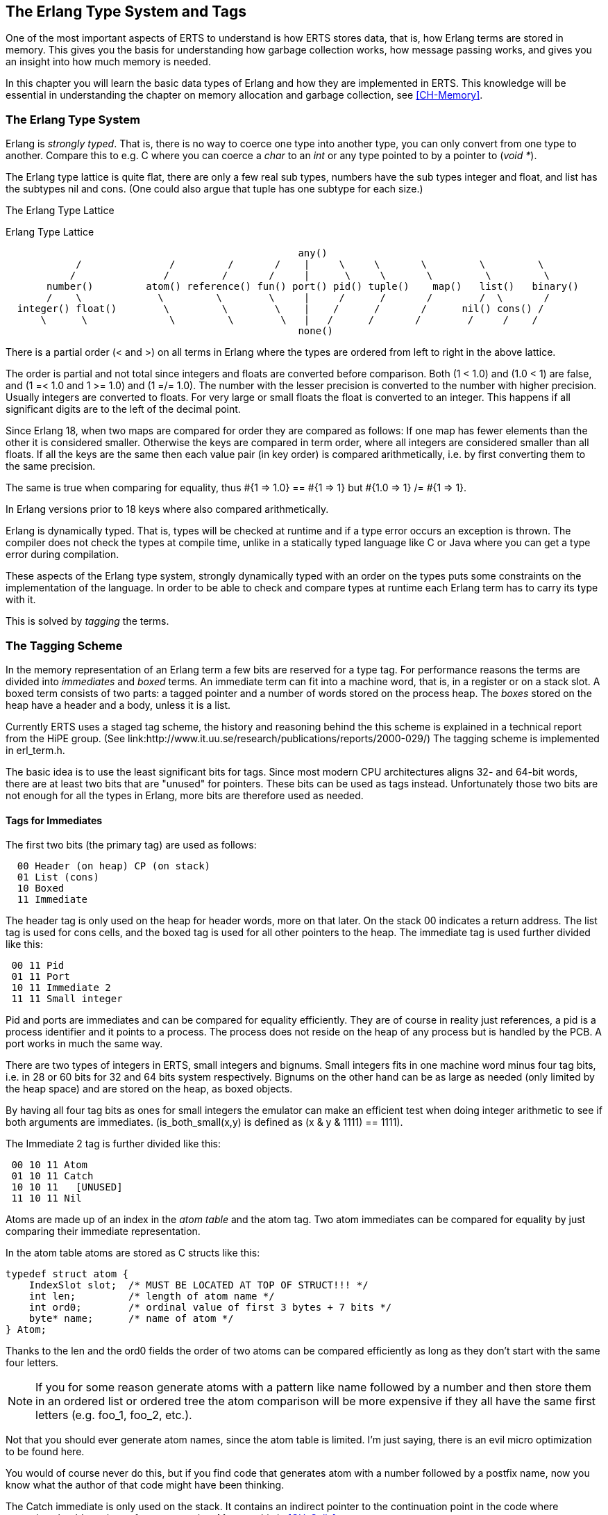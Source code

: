 [[CH-TypeSystem]]
== The Erlang Type System and Tags

One of the most important aspects of ERTS to understand is how ERTS
stores data, that is, how Erlang terms are stored in memory. This
gives you the basis for understanding how garbage collection works,
how message passing works, and gives you an insight into how much
memory is needed.

In this chapter you will learn the basic data types of Erlang and
how they are implemented in ERTS. This knowledge will be essential
in understanding the chapter on memory allocation and garbage
collection, see xref:CH-Memory[].

=== The Erlang Type System

Erlang is _strongly typed_. That is, there is no way to coerce one
type into another type, you can only convert from one type to another.
Compare this to e.g. C where you can coerce a _char_ to an _int_ or
any type pointed to by a pointer to (_void *_).

The Erlang type lattice is quite flat, there are only a few real sub
types, numbers have the sub types integer and float, and list has the
subtypes nil and cons. (One could also argue that tuple has one
subtype for each size.)

The Erlang Type Lattice

[[erlang_type_lattice]]
.Erlang Type Lattice
[shaape]
----

                                                  any()
            /               /         /       /    |     \     \       \         \         \
           /               /         /       /     |      \     \       \         \         \
       number()         atom() reference() fun() port() pid() tuple()    map()   list()   binary()
       /    \             \         \        \     |     /      /       /        /  \       /
  integer() float()        \         \        \    |    /      /       /      nil() cons() /
      \      \              \         \        \   |   /      /       /        /     /    /
                                                  none()

----

There is a partial order (< and >) on all terms in Erlang where the
types are ordered from left to right in the above lattice.

The order is partial and not total since integers and floats
are converted before comparison. Both (1 < 1.0) and (1.0 < 1) are
false, and (1 =< 1.0 and 1 >= 1.0) and (1 =/= 1.0). The number with
the lesser precision is converted to the number with higher precision.
Usually integers are converted to floats. For very large or small
floats the float is converted to an integer. This happens if all
significant digits are to the left of the decimal point.

Since Erlang 18, when two maps are compared for order they are
compared as follows: If one map has fewer elements than the other it
is considered smaller. Otherwise the keys are compared in term order,
where all integers are considered smaller than all floats. If all the
keys are the same then each value pair (in key order) is compared
arithmetically, i.e. by first converting them to the same precision.

The same is true when comparing for equality, thus #{1 => 1.0} == #{1 => 1} but #{1.0 => 1} /= #{1 => 1}.

In Erlang versions prior to 18 keys where also compared
arithmetically.

Erlang is dynamically typed. That is, types will be checked at
runtime and if a type error occurs an exception is thrown. The
compiler does not check the types at compile time, unlike in a
statically typed language like C or Java where you can get a
type error during compilation.

These aspects of the Erlang type system, strongly dynamically typed
with an order on the types puts some constraints on the implementation
of the language. In order to be able to check and compare types at
runtime each Erlang term has to carry its type with it.

This is solved by _tagging_ the terms.

=== The Tagging Scheme

In the memory representation of an Erlang term a few bits are reserved
for a type tag. For performance reasons the terms are divided into
_immediates_ and _boxed_ terms. An immediate term can fit into a
machine word, that is, in a register or on a stack slot. A boxed term
consists of two parts: a tagged pointer and a number of words stored
on the process heap. The _boxes_ stored on the heap have a header and
a body, unless it is a list.

Currently ERTS uses a staged tag scheme, the history and reasoning
behind the this scheme is explained in a technical report from the
HiPE group. (See
link:http://www.it.uu.se/research/publications/reports/2000-029/)
The tagging scheme is implemented in +erl_term.h+.

The basic idea is to use the least significant bits for tags. Since
most modern CPU architectures aligns 32- and 64-bit words, there are at
least two bits that are "unused" for pointers. These bits can be
used as tags instead. Unfortunately those two bits are not enough
for all the types in Erlang, more bits are therefore used as needed.

==== Tags for Immediates

The first two bits (the primary tag) are used as follows:

----
  00 Header (on heap) CP (on stack)
  01 List (cons)
  10 Boxed
  11 Immediate
----

The header tag is only used on the heap for header words, more on that later.
On the stack 00 indicates a return address.
The list tag is used for cons cells, and the boxed tag is used for all other
pointers to the heap. The immediate tag is used further divided like this:

----
 00 11 Pid
 01 11 Port
 10 11 Immediate 2
 11 11 Small integer
----

Pid and ports are immediates and can be compared for equality
efficiently. They are of course in reality just references, a pid
is a process identifier and it points to a process. The process does
not reside on the heap of any process but is handled by the PCB.
A port works in much the same way.

//  (MORE ON THIS REF!)

There are two types of integers in ERTS, small integers and
bignums. Small integers fits in one machine word minus four tag bits,
i.e. in 28 or 60 bits for 32 and 64 bits system respectively. Bignums
on the other hand can be as large as needed (only limited by the heap
space) and are stored on the heap, as boxed objects.

By having all four tag bits as ones for small integers the emulator
can make an efficient test when doing integer arithmetic to see if
both arguments are immediates. (+is_both_small(x,y)+ is defined as 
+(x & y & 1111) == 1111+).

The Immediate 2 tag is further divided like this:

----
 00 10 11 Atom
 01 10 11 Catch
 10 10 11   [UNUSED]
 11 10 11 Nil
----

Atoms are made up of an index in the _atom table_ and the atom tag.
Two atom immediates can be compared for equality by just comparing
their immediate representation.

In the atom table atoms are stored as C structs like this:

----
typedef struct atom {
    IndexSlot slot;  /* MUST BE LOCATED AT TOP OF STRUCT!!! */
    int len;         /* length of atom name */
    int ord0;        /* ordinal value of first 3 bytes + 7 bits */
    byte* name;      /* name of atom */
} Atom;
----

Thanks to the +len+ and the +ord0+ fields the order of two atoms can
be compared efficiently as long as they don't start with the same four
letters.

****

NOTE: If you for some reason generate atoms with a pattern like name
followed by a number and then store them in an ordered list or ordered
tree the atom comparison will be more expensive if they all have the
same first letters (e.g. foo_1, foo_2, etc.).

Not that you should ever generate atom names, since the atom table is
limited. I'm just saying, there is an evil micro optimization to be
found here.

You would of course never do this, but if you find code that generates
atom with a number followed by a postfix name, now you know what the
author of that code might have been thinking.

****

The Catch immediate is only used on the stack. It contains an indirect
pointer to the continuation point in the code where execution should
continue after an exception. More on this in xref:CH-Calls[].

The Nil tag is used for the empty list (nil or +[]+). The rest of the
word is filled with ones.


==== Tags for Boxed Terms

Erlang terms stored on the heap uses several machine words. Lists, or
cons cells, are just two consecutive words on the heap. The head and
the tail (or car and cdr as they are called in lisp and some places in
the ERTS code).

A string in Erlang is just a list of integers representing
characters. In releases prior to Erlang OTP R14 strings have been
encoded as ISO-latin-1 (ISO8859-1). Since R14 strings are encoded as
lists of Unicode code points. For strings in latin-1 there is no
difference since latin-1 is a subset of Unicode.
// Describe Unicode code points better. Is the subset thing true?

The string "Hello" might look like this in memory:

.Representation of the string "Hello" on a 32 bit machine.
----

 hend ->     +-------- -------- -------- --------+
             |              ...                  |
             |              ...                  |
             |00000000 00000000 00000000 10000001| 128 + list tag  ---------------+
 stop ->     |                                   |                                |
                                                                                  |
 htop ->     |                                   |                                |
         132 |00000000 00000000 00000000 01111001| 120 + list tag  -------------- | -+
         128 |00000000 00000000 00000110 10001111| (H) 104 bsl 4 + small int tag <+  |
         124 |00000000 00000000 00000000 01110001| 112 + list tag  ----------------- | -+
         120 |00000000 00000000 00000110 01011111| (e) 101 bsl 4 + small int tag <---+  | 
         116 |00000000 00000000 00000000 01110001| 112 + list tag  -------------------- | -+
         112 |00000000 00000000 00000110 11001111| (l) 108 bsl 4 + small int tag <------+  |
         108 |00000000 00000000 00000000 01110001|  96 + list tag  ----------------------- | -+
         104 |00000000 00000000 00000110 11001111| (l) 108 bsl 4 + small int tag <---------+  |
         100 |11111111 11111111 11111111 11111011| NIL                                        |
          96 |00000000 00000000 00000110 11111111| (o) 111 bsl 4 + small int tag <------------+
             |                ...                |
 heap ->     +-----------------------------------+

----

All other boxed terms start with a header word. The header word uses a
four bit header tag and the primary header tag (00), it also has an
arity which says how many words the boxed term uses. On a 32-bit
machine it looks like this: +aaaaaaaaaaaaaaaaaaaaaaaaaatttt00+.

The tags are:

----

 0000	ARITYVAL (Tuples)
 0001   BINARY_AGGREGATE                |
 001s	BIGNUM with sign bit		|
 0100	REF                             |
 0101	FUN                             | THINGS
 0110	FLONUM                          |
 0111   EXPORT                          |
 1000	REFC_BINARY     |               |
 1001	HEAP_BINARY     | BINARIES      |
 1010	SUB_BINARY      |               |
 1011     [UNUSED]
 1100   EXTERNAL_PID  |                 |
 1101   EXTERNAL_PORT | EXTERNAL THINGS |
 1110   EXTERNAL_REF  |                 |
 1111   MAP

----

Tuples are stored on the heap with just the arity and then each
element in the following words. The empty tuple +{}+ is stored just as
the word 0 (header tag 0, tuple tag 0000, and arity 0).

.Representation of the tuple {104,101,108,108,111} on a 32 bit machine.
----

 hend ->     +-------- -------- -------- --------+
             |              ...                  |
             |              ...                  |
             |00000000 00000000 00000000 10000010| 128 + boxed tag ---------------+
 stop ->     |                                   |                                |
                                                                                  |
 htop ->     |                                   |                                |
         150 |00000000 00000000 00000110 11111111| (o) 111 bsl 4 + small int tag  |
         144 |00000000 00000000 00000110 11001111| (l) 108 bsl 4 + small int tag  |
         140 |00000000 00000000 00000110 11001111| (l) 108 bsl 4 + small int tag  |
         136 |00000000 00000000 00000110 01011111| (e) 101 bsl 4 + small int tag  | 
         132 |00000000 00000000 00000110 10001111| (H) 104 bsl 4 + small int tag  |
         128 |00000000 00000000 00000000 10100000| 5 bsl 6 + tuple & header tag <-+
             |                ...                |
 heap ->     +-----------------------------------+

----

A _binary_ is an imutable array of bytes. There are four types of
internal representations of _binaries_. The two types _heap binaries_
and _refc binaries_ contains binary data. The other two types, _sub
binaries_ and _match contexts_ (the BINARY_AGREGATE tag) are smaller
references into one of the other two types.

Binaries that are 64 bytes or less can be stored directly on the
process heap as _heap binaries_. Larger binaries are reference
counted and the paylod is stored outside of the process heap, a
reference to the payload is stored on the process heap in an object
called a _ProcBin_.

// Todo: draw a picture of binaries and their tags.

We will talk more about binaries in the xref:CH-Memory[].

Integers that do not fit in a small integer (word size - 4 bits) are
stored on the heap as "bignums" (or arbitrary precision integers). A
bignum has a header word followed by a number of words encoding the
bignum. The sign part of the bignum tag (s) in the header encodes the
sign of the number (s=0 for positive numbers, and s=1 for negative
numbers).

TODO: Describe bignum encoding. (And arithmetic ?)

A reference is a _"unique"_ term often used to tag messages in order
to basically implement a channel over a process mailbox. A references
is implemented as an 82 bit counter. After 9671406556917033397649407
calls to +make_ref+ the counter will wrap and start over with ref 0
again. You need a really fast machine to do that many calls to
+make_ref+ within your lifetime. Unless you restart the node, in which
case it also will start from 0 again, but then all the old local refs
are gone. If you send the pid to another node it becomes an external
ref, see below.

On a 32-bit system a local ref takes up four 32-bit words on the
heap. On a 64-bit system a ref takes up three 64-bit words on the
heap.

.Representation of a ref in a 32-bit (or half-word) system.
----

    |00000000 00000000 00000000 11010000| Arity 3 + ref tag 
    |00000000 000000rr rrrrrrrr rrrrrrrr| Data0
    |rrrrrrrr rrrrrrrr rrrrrrrr rrrrrrrr| Data1
    |rrrrrrrr rrrrrrrr rrrrrrrr rrrrrrrr| Data2

----

The reference number is (Data2 bsl 50) + (Data1 bsl 18) + Data0.

.Outline
****

*TODO*

 The implementation of floats,  ports, pids. Strings as lists, IO lists,
 lists on 64-bit machines. Binaries, sub binaries, and copying. Records.

 Possibly: The half-word machine. Sharing and deep copy. (or this will be in GC)

 Outro/conclusion
****





